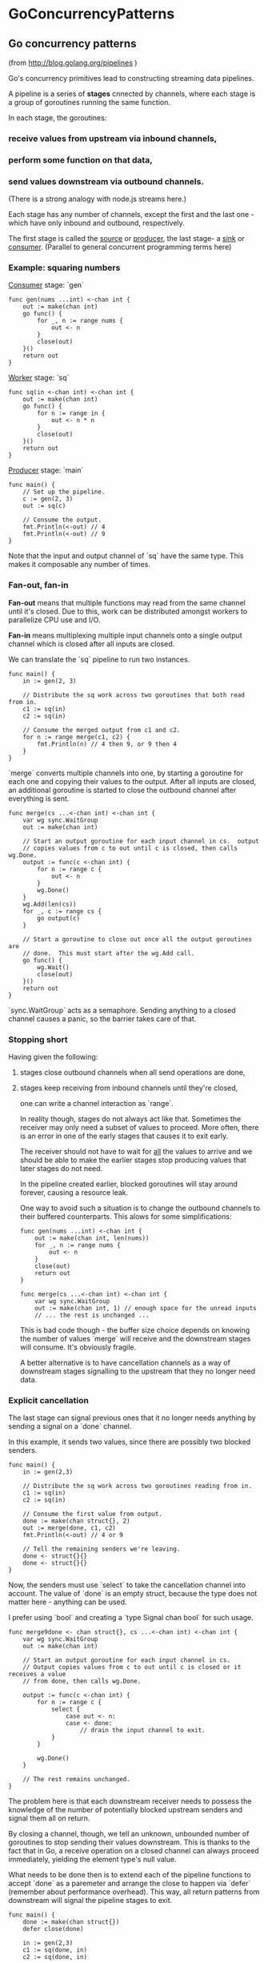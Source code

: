 #+FILETAGS: :vimwiki:

* GoConcurrencyPatterns
** Go concurrency patterns
# %toc

(from http://blog.golang.org/pipelines )

Go's concurrency primitives lead to constructing streaming data pipelines.

A pipeline is a series of *stages* cnnected by channels, where each stage is a group of
goroutines running the same function.

In each stage, the goroutines:
*** receive values from upstream via inbound channels,
*** perform some function on that data,
*** send values downstream via outbound channels.

(There is a strong analogy with node.js streams here.)

Each stage has any number of channels, except the first and the last one - which have
only inbound and outbound, respectively.

The first stage is called the _source_ or _producer_, the last stage- a _sink_ or _consumer_.
(Parallel to general concurrent programming terms here)

*** Example: squaring numbers
_Consumer_ stage: `gen`

#+begin_example
func gen(nums ...int) <-chan int {
    out := make(chan int)
    go func() {
        for _, n := range nums {
            out <- n
        }
        close(out)
    }()
    return out
}
#+end_example

_Worker_ stage: `sq`

#+begin_example
func sq(in <-chan int) <-chan int {
    out := make(chan int)
    go func() {
        for n := range in {
            out <- n * n
        }
        close(out)
    }()
    return out
}
#+end_example

_Producer_ stage: `main`
#+begin_example
func main() {
    // Set up the pipeline.
    c := gen(2, 3)
    out := sq(c)

    // Consume the output.
    fmt.Println(<-out) // 4
    fmt.Println(<-out) // 9
}
#+end_example

Note that the input and output channel of `sq` have the same type.
This makes it composable any number of times.

*** Fan-out, fan-in

*Fan-out* means that multiple functions may read from the same channel until it's
closed.
Due to this, work can be distributed amongst workers to parallelize CPU use and I/O.

*Fan-in* means multiplexing multiple input channels onto a single output channel which
is closed after all inputs are closed.

We can translate the `sq` pipeline to run two instances.
#+begin_example
func main() {
    in := gen(2, 3)

    // Distribute the sq work across two goroutines that both read from in.
    c1 := sq(in)
    c2 := sq(in)

    // Consume the merged output from c1 and c2.
    for n := range merge(c1, c2) {
        fmt.Println(n) // 4 then 9, or 9 then 4
    }
}
#+end_example

`merge` converts multiple channels into one, by starting a goroutine for each one and
copying their values to the output.
After all inputs are closed, an additional goroutine is started to close the outbound
channel after everything is sent.
#+begin_example
func merge(cs ...<-chan int) <-chan int {
    var wg sync.WaitGroup
    out := make(chan int)

    // Start an output goroutine for each input channel in cs.  output
    // copies values from c to out until c is closed, then calls wg.Done.
    output := func(c <-chan int) {
        for n := range c {
            out <- n
        }
        wg.Done()
    }
    wg.Add(len(cs))
    for _, c := range cs {
        go output(c)
    }

    // Start a goroutine to close out once all the output goroutines are
    // done.  This must start after the wg.Add call.
    go func() {
        wg.Wait()
        close(out)
    }()
    return out
}
#+end_example

`sync.WaitGroup` acts as a semaphore.
Sending anything to a closed channel causes a panic, so the barrier takes care of that.

*** Stopping short

Having given the following:
**** stages close outbound channels when all send operations are done,
**** stages keep receiving from inbound channels until they're closed,

one can write a channel interaction as `range`.

In reality though, stages do not always act like that.
Sometimes the receiver may only need a subset of values to proceed.
More often, there is an error in one of the early stages that causes it to exit early.

The receiver should not have to wait for _all_ the values to arrive and we should be
able to make the earlier stages stop producing values that later stages do not need.

In the pipeline created earlier, blocked goroutines will stay around forever, causing a
resource leak.

One way to avoid such a situation is to change the outbound channels to their buffered
counterparts.
This alows for some simplifications:
#+begin_example
func gen(nums ...int) <-chan int {
    out := make(chan int, len(nums))
    for _, n := range nums {
        out <- n
    }
    close(out)
    return out
}

func merge(cs ...<-chan int) <-chan int {
    var wg sync.WaitGroup
    out := make(chan int, 1) // enough space for the unread inputs
    // ... the rest is unchanged ...
#+end_example

This is bad code though - the buffer size choice depends on knowing the number of
values `merge` will receive and the downstream stages will consume.
It's obviously fragile.

A better alternative is to have cancellation channels as a way of downstream stages
signalling to the upstream that they no longer need data.

*** Explicit cancellation

The last stage can signal previous ones that it no longer needs anything by sending
a signal on a `done` channel.

In this example, it sends two values, since there are possibly two blocked senders.
#+begin_example
func main() {
    in := gen(2,3)

    // Distribute the sq work across two goroutines reading from in.
    c1 := sq(in)
    c2 := sq(in)
    
    // Consume the first value from output.
    done := make(chan struct{}, 2)
    out := merge(done, c1, c2)
    fmt.Println(<-out) // 4 or 9

    // Tell the remaining senders we're leaving.
    done <- struct{}{}
    done <- struct{}{}
}
#+end_example

Now, the senders must use `select` to take the cancellation channel into account.
The value of `done` is an empty struct, because the type does not matter here - 
anything can be used.

I prefer using `bool` and creating a `type Signal chan bool` for such usage.
#+begin_example
func merge9done <- chan struct{}, cs ...<-chan int) <-chan int {
    var wg sync.WaitGroup
    out := make(chan int)
    
    // Start an output goroutine for each input channel in cs.
    // Output copies values from c to out until c is closed or it receives a value
    // from done, then calls wg.Done.

    output := func(c <-chan int) {
        for n := range c {
            select {
                case out <- n:
                case <- done:
                    // drain the input channel to exit.
            }
        }
        
        wg.Done()
    }

    // The rest remains unchanged.
}
#+end_example

The problem here is that each downstream receiver needs to possess the knowledge of
the number of potentially blocked upstream senders and signal them all on return.

By closing a channel, though, we tell an unknown, unbounded number of goroutines to
stop sending their values downstream. This is thanks to the fact that in Go, a receive
operation on a closed channel can always proceed immediately, yielding the element 
type's null value.

What needs to be done then is to extend each of the pipeline functions to accept
`done` as a paremeter and arrange the close to happen via `defer` (remember about
performance overhead).
This way, all return patterns from downstream will signal the pipeline stages to exit.

#+begin_example
func main() {
    done := make(chan struct{})
    defer close(done)

    in := gen(2,3)
    c1 := sq(done, in)
    c2 := sq(done, in)

    out := merge(done, c1, c2)
    fmt.Println(<-out)

    // done will be closed by the deferred call.
}
#+end_example

This allows the `output` routine in `merge` to stop draining its inbound channel,
since it's certain that `sq` ill stop attempting to send when `done` is closed.
Only thing we ensure here is that `wg.Done` is called on all return paths.
#+begin_example
func merge(done <- chan struct{}, cs ...<-chan int) <-chan int {
    var wg sync.WaitGroup
    out := make(chan int)
    
    output := func(c <-chan int) {
        defer wg.Done()
        for n := range c {
            select {
                case out <- n:
                case <- done:
                    return
            }
        }
    }

    // The rest remains the same.
}
#+end_example

Similar pattern is applied to `sq`:
#+begin_example
func sq(done <-chan struct{}, in <-chan int) <-chan int {
    out := make(chan int)
    go func() {
        defer close(out)
        for n := range in {
            select {
                case out <- n * n:
                case <- done:
                    return
            }
        }
    }()

    return out
}
#+end_example

General guidelines for pipeline construction:
**** Stages close their outbound channels hen all the send operations are done.
**** Stages keep receiving values from inbound channels until those are closed or senders are unblocked.

Senders are unblocked by ensuring there is enough buffer for all sent values or by
signalling them the receiver is abandoning the channel.

*** Example: digesting a tree

The example will perform `md5sum` for each regular file in a directory, sorted by
filename.

The helper function, `MD5All` returns a map from path name to digest value.
The main function sorts and prints the results.
#+begin_example
func main() {
    m, err := MD5All(os.Args[1])
    if nil != err {
        fmt.Println(err)
        return
    }

    var paths []string
    for path := range m {
        paths = append(paths, path)
    }

    sort.Strings(paths)     // built-in
    for _, path := range paths {
        fmt.Printf("%x %s
", m[path], path)
    }
}
#+end_example

In a serial implementation, `MD5All` simply reads and sums each file as it walks the
tree.

#+begin_example
func MD5All(root string) (map[string][md5.Size]byte, error) {
    m := make(map[string][md5.Size]byte)
    err := filepath.Walk(root, func(path string, info os.FileInfo, err error) error {
        if nil != err {
            return err
        }

        if !info.Mode().IsRegular() {
            return nil
        }

        data, err := ioutil.ReadFile(path)
        if nil != err {
            return err
        }

        m[path] = md5.Sum(data)
        return nil
    })

    if nil != err {
        return nil, err
    }

    return m, nil
#+end_example

**** Parallel digestion

To parallelize `MD5All`, it needs to be split into a 2-stage pipeline.
First stage is `sumFiles`, which walks the tree, digests each file in a separate
goroutine and sends it to a channel with value type `result`.
#+begin_example
type result struct {
    path string
    sum [md5.Size]byte
    err error
}
#+end_example

It resturns 2 channels:
***** one for `result`s
***** one for error returned by `filepath.Walk`.

The `walk` function starts a new goroutine to process each file and then checks `done`.
If it's closed, the walk stops immediately.
#+begin_example
func sumFiles(done <-chan struct{}, root string) (<-chan result, <-chan error) {
    c := make(chan result)
    errc := make(chan error, 1)
    
    go func() {
        var wg sync.WaitGroup
        err := filepath.Walk(root, func(path string, info os.FileInfo, err error) error {
            if nil != err {
                return err
            }

            if !info.Mode().IsRegular() {
                return nil
            }

            wg.Add(1)   // raise the semaphore
            go func() {
                data, err := ioutil.Readfile(path)
                select {
                    case c <-result{path, md5, Sum(data), err}:
                    case <-done:
                }

                wg.Done()
            }()

            select {
                case <-done:
                    return errors.New("walk canceled")
                default:
                    return nil
            }
        })
        
        // All calls to wg.Add are done here.
        // Close c when all sends are done.
        go func() {
            wg.Wait()
            close(c)
        }()

        errc <- err // errc is buffered so no select needed.
    }()

    return c, errc
}
#+end_example

`MD5All` receives the digest values from `c` and returns early on error, closing `done`.
#+begin_example
func MD5All(root string) (map[string][md5.Size]byte. error) {
    done := make(chan struct{})
    defer close(done)
    c, errc := sumFiles(done, root)
    m := make(map[string][md5.Size]byte)
    for r := range c {
        if nil != r.err {
            return nil, r.err
        }

        m[r.path] = r.sum
    }

    if err := <-errc; nil != err {
        return nil, err
    }

    return m, nil
}
#+end_example

See that nowhere in `MD5All` anything is being sent to `done`.
Closing the channel is a message in itself.

*** Bounded parallelism
The current `MD5All` implementation starts a new goroutine for each file.
That may cause high memory usage, exceeding available resources.

To limit these allocations, we can bound the number of files being processed in
parallel.
It can by done by creating a fixed number of goroutines for reading files.
The pipeline would then consist of three stages:
**** walk the tree
**** read and digest the files
**** collect the digests

(This looks an awful lot like map/reduce.)

The first stage emits the paths of regular files in the tree:
#+begin_example
func walkFiles(done <-chan struct{}, root string) (<-chan string, <-chan error) {
    paths := make(chan string)
    errc := make(chan error, 1)
    go func () {
        defer close(paths)
        errc <- filepath.Walk(root, func(path string, info os.FileInfo, err error) error {
            if nil != err {
                return err
            }

            if !info.Mode().IsRegular() {
                return nil
            }

            select {
                case paths <-path:
                case <-done:
                    return errors.New("walk canceled")
            }

            return nil
        })
    }()

    return paths, errc
}
#+end_example

The nest stage starts a fixed number of `digester` goroutines, looking as follows.
#+begin_example
func digester(done <-chan struct{}, paths <-chan string, c chan<- result) {
    for path := range paths {
        data, err := ioutil.ReadFile(path)
        select {
            case c <- result{path, md5.Sum(data), err}:
            case <-done:
                return
        }
    }
}
#+end_example

It is important for `digester` not to close its output channel, as multiple goroutines
are sending on it.
It's the job of `MD5All` to arrange for `c` to be closed when all `digester`s are done.
#+begin_example
c := make(chan result)
var wg sync.WaitGroup
const numDigesters = 20
wg.Add(numDigesters)
for i := 0; i < numDigesters; i++ {
    go func() {
        digester(done, paths, c)
        wg.Done()
    }()
}
go func() {
    wg.Wait()
    close(c)
}()
#+end_example

The alternative here would be for each `digester` to create and return its own output
channel - this would require fanning them in within `MD5All`.

The final stage receives all the `result`s and then checks `errc`.
It's important nto to check `errc` any sooner, because `walkFiles` may have not
finished yet.
#+begin_example
m := make(map[string][md5.Size]byte)
for r := range c {
    if nil != r.err {
        return nil, r.err
    }

    m[r.path] = r.sum
}

if err := <-errc: nil != err {
    return nil, err
}

return m, err
#+end_example

My observation is that there is not much sense to returning `nil` in case of an error,
as the failure may not be total.
If we were to return `nil` on any error occurence, it would make sense to break all
computations in that moment.
